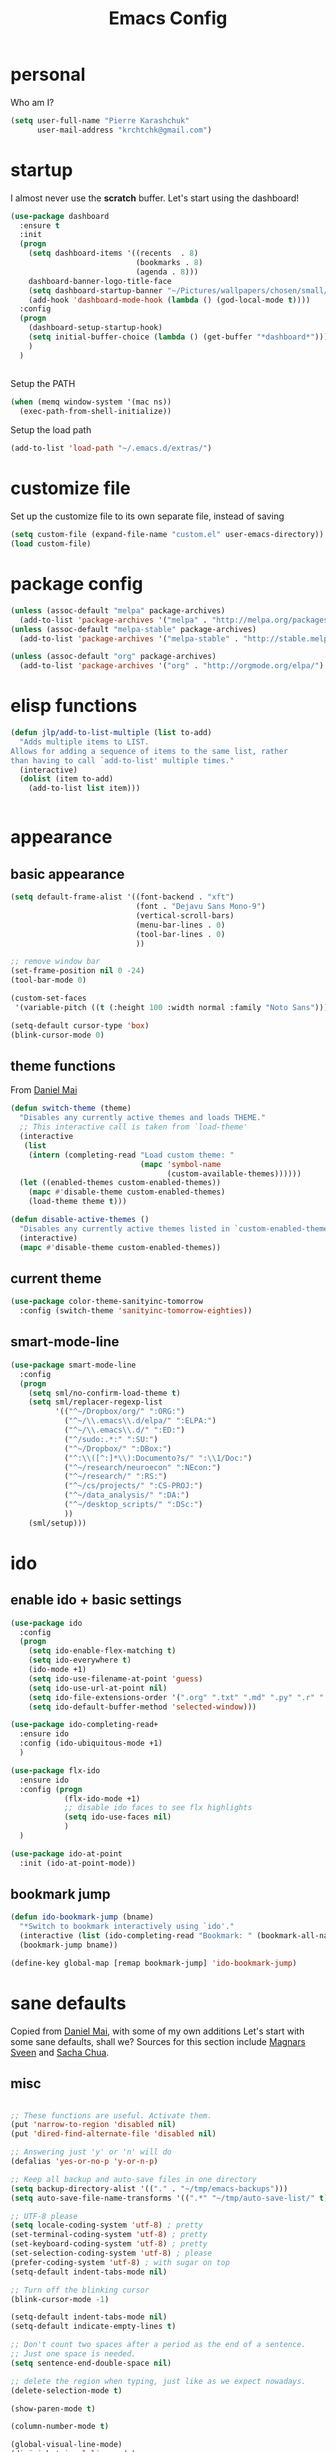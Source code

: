 #+TITLE: Emacs Config
#+PROPERTY: header-args :tangle yes

* personal
Who am I?
#+begin_src emacs-lisp
  (setq user-full-name "Pierre Karashchuk"
        user-mail-address "krchtchk@gmail.com")
#+end_src
* startup
I almost never use the *scratch* buffer. Let's start using the dashboard!
#+begin_src emacs-lisp
      (use-package dashboard
        :ensure t
        :init
        (progn
          (setq dashboard-items '((recents  . 8)
                                  (bookmarks . 8)
                                  (agenda . 8)))
          dashboard-banner-logo-title-face
          (setq dashboard-startup-banner "~/Pictures/wallpapers/chosen/small/772110.png")
          (add-hook 'dashboard-mode-hook (lambda () (god-local-mode t))))
        :config
        (progn
          (dashboard-setup-startup-hook)
          (setq initial-buffer-choice (lambda () (get-buffer "*dashboard*")))
          )
        )


    #+end_src

Setup the PATH
#+begin_src emacs-lisp
  (when (memq window-system '(mac ns))
    (exec-path-from-shell-initialize))
#+end_src

Setup the load path
#+begin_src emacs-lisp
  (add-to-list 'load-path "~/.emacs.d/extras/")
#+end_src
* customize file
Set up the customize file to its own separate file, instead of saving

#+begin_src emacs-lisp
  (setq custom-file (expand-file-name "custom.el" user-emacs-directory))
  (load custom-file)
#+end_src
* package config
#+begin_src emacs-lisp
  (unless (assoc-default "melpa" package-archives)
    (add-to-list 'package-archives '("melpa" . "http://melpa.org/packages/") t))
  (unless (assoc-default "melpa-stable" package-archives)
    (add-to-list 'package-archives '("melpa-stable" . "http://stable.melpa.org/packages/") t))

  (unless (assoc-default "org" package-archives)
    (add-to-list 'package-archives '("org" . "http://orgmode.org/elpa/") t))
#+end_src
* elisp functions
#+begin_src emacs-lisp
  (defun jlp/add-to-list-multiple (list to-add)
    "Adds multiple items to LIST.
  Allows for adding a sequence of items to the same list, rather
  than having to call `add-to-list' multiple times."
    (interactive)
    (dolist (item to-add)
      (add-to-list list item)))


#+end_src
* appearance
** basic appearance
#+begin_src emacs-lisp
  (setq default-frame-alist '((font-backend . "xft")
                              (font . "Dejavu Sans Mono-9")
                              (vertical-scroll-bars)
                              (menu-bar-lines . 0)
                              (tool-bar-lines . 0)
                              ))

  ;; remove window bar
  (set-frame-position nil 0 -24)
  (tool-bar-mode 0)

  (custom-set-faces
   '(variable-pitch ((t (:height 100 :width normal :family "Noto Sans")))))

  (setq-default cursor-type 'box)
  (blink-cursor-mode 0)
#+end_src

** theme functions
From [[https://github.com/danielmai/.emacs.d/blob/master/config.org][Daniel Mai]]
#+begin_src emacs-lisp
  (defun switch-theme (theme)
    "Disables any currently active themes and loads THEME."
    ;; This interactive call is taken from `load-theme'
    (interactive
     (list
      (intern (completing-read "Load custom theme: "
                               (mapc 'symbol-name
                                     (custom-available-themes))))))
    (let ((enabled-themes custom-enabled-themes))
      (mapc #'disable-theme custom-enabled-themes)
      (load-theme theme t)))

  (defun disable-active-themes ()
    "Disables any currently active themes listed in `custom-enabled-themes'."
    (interactive)
    (mapc #'disable-theme custom-enabled-themes))
#+end_src

** current theme
#+begin_src emacs-lisp
  (use-package color-theme-sanityinc-tomorrow
    :config (switch-theme 'sanityinc-tomorrow-eighties))
#+end_src
** smart-mode-line
#+begin_src emacs-lisp
  (use-package smart-mode-line
    :config
    (progn
      (setq sml/no-confirm-load-theme t)
      (setq sml/replacer-regexp-list
            '(("^~/Dropbox/org/" ":ORG:")
              ("^~/\\.emacs\\.d/elpa/" ":ELPA:")
              ("^~/\\.emacs\\.d/" ":ED:")
              ("^/sudo:.*:" ":SU:")
              ("^~/Dropbox/" ":DBox:")
              ("^:\\([^:]*\\):Documento?s/" ":\\1/Doc:")
              ("^~/research/neuroecon" ":NEcon:")
              ("^~/research/" ":RS:")
              ("^~/cs/projects/" ":CS-PROJ:")
              ("^~/data_analysis/" ":DA:")
              ("^~/desktop_scripts/" ":DSc:")
              ))
      (sml/setup)))
#+end_src
* ido
** enable ido + basic settings
#+begin_src emacs-lisp
  (use-package ido
    :config
    (progn
      (setq ido-enable-flex-matching t)
      (setq ido-everywhere t)
      (ido-mode +1)
      (setq ido-use-filename-at-point 'guess)
      (setq ido-use-url-at-point nil)
      (setq ido-file-extensions-order '(".org" ".txt" ".md" ".py" ".r" ".R" ".el"))
      (setq ido-default-buffer-method 'selected-window)))

  (use-package ido-completing-read+
    :ensure ido
    :config (ido-ubiquitous-mode +1)
    )

  (use-package flx-ido
    :ensure ido
    :config (progn
              (flx-ido-mode +1)
              ;; disable ido faces to see flx highlights
              (setq ido-use-faces nil)
              )
    )

  (use-package ido-at-point
    :init (ido-at-point-mode))
#+end_src


** bookmark jump
#+begin_src emacs-lisp
  (defun ido-bookmark-jump (bname)
    "*Switch to bookmark interactively using `ido'."
    (interactive (list (ido-completing-read "Bookmark: " (bookmark-all-names) nil t)))
    (bookmark-jump bname))

  (define-key global-map [remap bookmark-jump] 'ido-bookmark-jump)
#+end_src
* sane defaults
Copied from [[https://github.com/danielmai/.emacs.d][Daniel Mai]], with some of my own additions
Let's start with some sane defaults, shall we?
Sources for this section include [[https://github.com/magnars/.emacs.d/blob/master/settings/sane-defaults.el][Magnars Sveen]] and [[http://pages.sachachua.com/.emacs.d/Sacha.html][Sacha Chua]].
** misc
#+begin_src emacs-lisp

  ;; These functions are useful. Activate them.
  (put 'narrow-to-region 'disabled nil)
  (put 'dired-find-alternate-file 'disabled nil)

  ;; Answering just 'y' or 'n' will do
  (defalias 'yes-or-no-p 'y-or-n-p)

  ;; Keep all backup and auto-save files in one directory
  (setq backup-directory-alist '(("." . "~/tmp/emacs-backups")))
  (setq auto-save-file-name-transforms '((".*" "~/tmp/auto-save-list/" t)))

  ;; UTF-8 please
  (setq locale-coding-system 'utf-8) ; pretty
  (set-terminal-coding-system 'utf-8) ; pretty
  (set-keyboard-coding-system 'utf-8) ; pretty
  (set-selection-coding-system 'utf-8) ; please
  (prefer-coding-system 'utf-8) ; with sugar on top
  (setq-default indent-tabs-mode nil)

  ;; Turn off the blinking cursor
  (blink-cursor-mode -1)

  (setq-default indent-tabs-mode nil)
  (setq-default indicate-empty-lines t)

  ;; Don't count two spaces after a period as the end of a sentence.
  ;; Just one space is needed.
  (setq sentence-end-double-space nil)

  ;; delete the region when typing, just like as we expect nowadays.
  (delete-selection-mode t)

  (show-paren-mode t)

  (column-number-mode t)

  (global-visual-line-mode)
  (diminish 'visual-line-mode)

  (setq uniquify-buffer-name-style 'forward)

  ;; Don't beep at me
  (setq visible-bell nil)

  ;; C-n adds newlines
  (setq-default next-line-add-newlines t)

  ;; Add final newline
  (setq-default require-final-newline t)

  ;; enable electric pair mode everywhere
  (electric-pair-mode +1)

#+end_src

** page breaks
Here we make page-break characters look pretty, instead of appearing
as =^L= in Emacs. [[http://ericjmritz.name/2015/08/29/using-page-breaks-in-gnu-emacs/][Here's an informative article called "Using
Page-Breaks in GNU Emacs" by Eric J. M. Ritz.]]

#+begin_src emacs-lisp
  (use-package page-break-lines
    :ensure t)
#+end_src
* misc packages
Here's a bunch of one-liners for package requires
#+begin_src emacs-lisp
  (use-package smex
    :config (smex-initialize)
    :bind ("M-x" . smex) )
  (use-package magit :bind ("C-x g" . magit-status)
    :config (setq magit-completing-read-function
                  'magit-ido-completing-read))
  (use-package pdf-tools
    :config (pdf-tools-install))
  (use-package expand-region
    :bind* (("M-." . er/expand-region)))
  (use-package ess-site
    :config (progn
              (setq ess-use-ido t)
              (ess-toggle-underscore nil)))
  (use-package nyan-mode
    :config (nyan-mode +1))
  (use-package avy
    :config (setq avy-timeout-seconds 0.3)
    :bind* (("C-c g" . avy-goto-char-timer)
            ("C--" . avy-goto-char-timer)
            ))

  (use-package switch-window
    :config (progn
              (setq switch-window-shortcut-style 'dvorak)
              (setq switch-window-dvorak-shortcuts
                    '("a" "o" "e" "u" "h" "t" "n" "s" "," "." "c" "r"))
              )
    :bind (("C-x o" . switch-window)))
#+end_src
* keybindings
** ergonomic keys
Based on ergoemacs key bindings, but adjusted for me
I want to have movement using Ctrl+something

#+begin_src emacs-lisp
  (define-key global-map [(control u)] ctl-x-map)

  (bind-keys
   ("C-o" . other-window)
   ("C-t" . previous-line)
   ;; ("C-p" . (lambda () (interactive) (message "C-p is disabled. Use C-t to go up.")))
   ("C-p" . transpose-chars)
   ("M-i" . universal-argument)
   ("C-x C-u" . pop-to-mark-command)
   ("M-p" . (lambda () (interactive) (execute-kbd-macro (kbd "M-{"))))
   ("M-g" . (lambda () (interactive) (execute-kbd-macro (kbd "M-}"))))
   ("M-[" . (lambda () (interactive) (execute-kbd-macro (kbd "M-{"))))
   ("M-]" . (lambda () (interactive) (execute-kbd-macro (kbd "M-}"))))
   )

  (bind-keys*
   ("C-." . set-mark-command)
   ("C-c r" . ido-bookmark-jump)
   )

  (define-key key-translation-map (kbd "M-h") (kbd "C-x C-s"))
#+end_src

** misc keys
#+begin_src emacs-lisp
  (bind-key "M-/" 'hippie-expand)

  (defun really-kill-this-buffer ()
    "Kill this current buffer."
    (interactive)
    (kill-buffer (current-buffer)))

  (bind-key "C-x k" 'really-kill-this-buffer)

  (defun revert-buffer-no-confirm ()
    "Revert buffer without confirmation."
    (interactive) (revert-buffer t t))
  (bind-key "C-x C-r" 'revert-buffer-no-confirm)
#+end_src

** god-mode
#+begin_src emacs-lisp
  (use-package god-mode
    :bind (
           ("C-x C-1" . delete-other-windows)
           ("C-x C-2" . split-window-below)
           ("C-x C-3" . split-window-right)
           ("C-x C-0" . delete-window)
           :map god-local-mode-map
           ("z" . repeat)
           )
    )
#+end_src
** key chords
#+begin_src emacs-lisp
  (use-package key-chord
    :init
    (progn
      ;; (fset 'key-chord-define 'my/key-chord-define)
      (setq key-chord-one-key-delay 0.16)
      (key-chord-mode 1)
      ;; k can be bound too
      (key-chord-define-global "uu"     'undo)
      ;; (key-chord-define-global "jr"     'my/goto-random-char-hydra/my/goto-random-char)
      (key-chord-define-global "kk"     'kill-whole-line)
      (key-chord-define-global "hd"     'avy-goto-char-timer)
      ;; (key-chord-define-global "yy"    'my/window-movement/body)

      (key-chord-define-global "ii"     'ido-switch-buffer)
      (key-chord-define-global "yy"     'switch-window)
      ;; (key-chord-define-global "jl"     'avy-goto-line)
      ;; (key-chord-define-global "j."     'join-lines/body)
                                          ;(key-chord-define-global "jZ"     'avy-zap-to-char)
      (key-chord-define-global "FF"     'find-file)
      ;; (key-chord-define-global "qq"     'my/quantified-hydra/body)
      ;; (key-chord-define-global "hh"     'my/key-chord-commands/body)
      ;; (key-chord-define-global "xx"     'er/expand-region)
      ;; (key-chord-define-global "  "     'my/insert-space-or-expand)
      (key-chord-define-global "vv" 'god-mode-all)
      ;; (key-chord-define-global "JJ"     'my/switch-to-previous-buffe)
      ))
#+END_SRC
** windows
#+begin_src emacs-lisp
  (defun other-window-kill-buffer ()
    "Kill the buffer in the other window"
    (interactive)
    ;; Window selection is used because point goes to a different window
    ;; if more than 2 windows are present
    (let ((win-curr (selected-window))
          (win-other (next-window)))
      (select-window win-other)
      (kill-this-buffer)
      (select-window win-curr)))

  (bind-key "C-c o" 'other-window-kill-buffer)

#+end_src
* shells
** multi term
#+begin_src emacs-lisp
  (use-package multi-term
    :config
    (progn
      (setq multi-term-program "/usr/bin/zsh")
      (unbind-key "C-u" term-raw-map)
      (unbind-key "C-x" term-raw-map)
      (add-to-list 'term-bind-key-alist '("M-DEL" . term-send-backward-kill-word))
      )
    :bind (; ("C-c M-m" . multi-term)
           :map term-mode-map
           ("M-p" . term-send-up)
           ("M-n" . term-send-down)
           ("C-p" . term-send-up)
           ("C-n" . term-send-down)
           ("M-{" . multi-term-prev)
           ("M-}" . multi-term-next)
           ("M-b" . term-send-backward-word)
           ("M-f" . term-send-forward-word)
           :map term-raw-map
           ("C-o" . other-window)
           ("C-x b" . ido-switch-buffer)
           )
    )



#+end_src
** eshell
*** basic config
#+begin_src emacs-lisp
  (use-package eshell
    :init
    (progn
      (setq ;; eshell-buffer-shorthand t ...  Can't see Bug#19391
       eshell-scroll-to-bottom-on-input 'all
       eshell-error-if-no-glob t
       eshell-hist-ignoredups t
       eshell-save-history-on-exit t
       eshell-prefer-lisp-functions t
       eshell-destroy-buffer-when-process-dies t)
      (add-hook 'eshell-mode-hook
                (lambda ()
                  (jlp/add-to-list-multiple
                   'eshell-visual-commands
                   '("ssh" "tail" "top" "htop" "mosh" "mpsyt"))
                  )))
    )

  ;; default ssh for tramp
  (setq tramp-default-method "ssh")

#+end_src
*** aliases
#+begin_src emacs-lisp
  (use-package eshell
    :init
    (add-hook 'eshell-mode-hook (lambda ()
                                  (eshell/alias "e" "find-file $1")
                                  (eshell/alias "ff" "find-file $1")
                                  (eshell/alias "emacs" "find-file $1")
                                  (eshell/alias "ee" "find-file-other-window $1")

                                  (eshell/alias "gd" "magit-diff-unstaged")
                                  (eshell/alias "gds" "magit-diff-staged")
                                  (eshell/alias "d" "dired $1")
                                  (eshell/alias "l" "ls -hA $1")
                                  (eshell/alias "ll" "ls -lhA $1")
                                  (eshell/alias "rs" "rsync -ah --info=progress2 $1 $2")
                                  )))
#+end_src
*** C-d to delete or exit
#+begin_src emacs-lisp
  (use-package eshell
    :config
    (defun ha/eshell-quit-or-delete-char (arg)
      (interactive "p")
      (if (and (eolp) (looking-back eshell-prompt-regexp))
          (progn
            (eshell-life-is-too-much) ; Why not? (eshell/exit)
            ;; (ignore-errors
            ;;   (delete-window)
            ;; )
            )
        (delete-forward-char arg)))
    :init
    (add-hook 'eshell-mode-hook
              (lambda ()
                (bind-keys :map eshell-mode-map
                           ("C-d" . ha/eshell-quit-or-delete-char)))))
#+end_src
*** eshell-here
#+begin_src emacs-lisp
  (defun eshell-here (split)
    "Opens up a new shell in the directory associated with the
      current buffer's file. The eshell is renamed to match that
      directory to make multiple eshell windows easier."
    (interactive "p")
    (let* ((parent (if (buffer-file-name)
                       (file-name-directory (buffer-file-name))
                     default-directory))
           (height (round (/ (window-total-height) 2.61)))
           (name   (car (last (split-string parent "/" t)))))
      (if split
          (split-window-vertically (- height))
        (split-window-horizontally)
        )
      (other-window 1)
      (eshell "new")
      (rename-buffer (concat "*eshell: " name "*"))
      (insert (concat "ls"))
      (eshell-send-input)))

  (bind-key* "C-'" (lambda () (interactive) (eshell-here t)))
  (bind-key* "C-c C-m" (lambda () (interactive) (eshell-here nil)))

  (bind-key "C-c M-m" (lambda () (interactive) (eshell "new")))
  (bind-key "S-s-<return>" (lambda () (interactive) (eshell)))




#+end_src

*** better history handling
#+begin_src emacs-lisp
  (defun eshell-next-prompt (n)
    "Move to end of Nth next prompt in the buffer. See `eshell-prompt-regexp'."
    (interactive "p")
    (re-search-forward eshell-prompt-regexp nil t n)
    (when eshell-highlight-prompt
      (while (not (get-text-property (line-beginning-position) 'read-only) )
        (re-search-forward eshell-prompt-regexp nil t n)))
    (eshell-skip-prompt))

  (defun eshell-previous-prompt (n)
    "Move to end of Nth previous prompt in the buffer. See `eshell-prompt-regexp'."
    (interactive "p")
    (backward-char)
    (eshell-next-prompt (- n)))

  (defun eshell-insert-history ()
    "Displays the eshell history to select and insert back into your eshell."
    (interactive)
    (insert (ido-completing-read "Eshell history: "
                                 (delete-dups
                                  (ring-elements eshell-history-ring)))))

  (add-hook 'eshell-mode-hook (lambda ()
                                (define-key eshell-mode-map (kbd "M-P") 'eshell-previous-prompt)
                                (define-key eshell-mode-map (kbd "M-N") 'eshell-next-prompt)
                                (define-key eshell-mode-map (kbd "M-r") 'eshell-insert-history)))
#+end_src
*** completions
#+begin_src emacs-lisp
  (use-package pcmpl-args)
  (use-package esh-autosuggest
    :hook (eshell-mode . esh-autosuggest-mode)
    ;; If you have use-package-hook-name-suffix set to nil, uncomment and use the
    ;; line below instead:
    ;; :hook (eshell-mode-hook . esh-autosuggest-mode)
    :ensure t)

  (defun setup-eshell-completion ()
    (define-key eshell-mode-map (kbd "<tab>") 'completion-at-point)
    (esh-autosuggest-mode +1)
    (bind-key "C-e"  'company-complete-selection  esh-autosuggest-active-map))

  (add-hook 'eshell-mode-hook #'setup-eshell-completion)

#+end_src
*** eshell banner intro
#+begin_src emacs-lisp

  (setq happy-words-fname "~/Dropbox/lists/happy_articles.txt")
  (setq happy-faces-fname "~/Dropbox/lists/happy_emoticons.txt")

  (defun get-random-line-file (fname)
    (string-trim-right
     (shell-command-to-string
      (format "shuf %s | head -1" fname))))



  (setq bold-keyword-face
        `(:foreground ,(face-attribute 'font-lock-keyword-face :foreground)
                      :weight bold ))

  (setq bold-constant-face
        `(:foreground ,(face-attribute 'font-lock-constant-face :foreground)
                      :weight bold ))

  (defun my-eshell-banner-hook ()
    (setq eshell-banner-message
          (format
           "\nWelcome to %s.\nHave a %s day! %s\n\n"
           (propertize "eshell" 'face bold-constant-face)
           (propertize (get-random-line-file happy-words-fname)
                       'face bold-keyword-face)
           (get-random-line-file happy-faces-fname)
           ))
    )



  (add-hook 'eshell-banner-load-hook 'my-eshell-banner-hook)


#+end_src
*** eshell prompt
#+begin_src emacs-lisp
  (defun shortened-path (path max-len)
    "Return a modified version of `path', replacing some components
         with single characters starting from the left to try and get
         the path down to `max-len'"
    (let* ((components (split-string (abbreviate-file-name path) "/"))
           (len (+ (1- (length components))
                   (reduce '+ components :key 'length)))
           (str ""))
      (while (and (> len max-len)
                  (cdr components))
        (setq str (concat str (if (= 0 (length (car components)))
                                  "/"
                                (string (elt (car components) 0) ?/)))
              len (- len (1- (length (car components))))
              components (cdr components)))
      (concat str (reduce (lambda (a b) (concat a "/" b)) components))))

  (defun my-eshell-prompt-function ()
    (concat
     (propertize (shortened-path (eshell/pwd) 20) 'face 'font-lock-keyword-face)
     (if (= (user-uid) 0) " # " " $ "))
    )
  (setq eshell-highlight-prompt nil)

  (setq eshell-prompt-function 'my-eshell-prompt-function)
#+end_src
* dired
#+begin_src emacs-lisp
  (define-key dired-mode-map "i" 'ido-find-file)
  (define-key dired-mode-map "n" 'dired-next-line)
  (define-key dired-mode-map "h" 'dired-next-line)
  (define-key dired-mode-map "t" 'dired-previous-line)
  (define-key dired-mode-map "\C-o" 'other-window)
  (define-key dired-mode-map "."
    (lambda ()
      (interactive)
      (find-alternate-file "..")))
  (setq dired-listing-switches "-alh")

#+end_src
* flyspell
#+begin_src emacs-lisp
  (use-package flyspell
    :config (progn
              (add-hook 'text-mode-hook 'flyspell-mode)
              (add-hook 'org-mode-hook 'flyspell-mode)
              (add-hook 'LaTeX-mode-hook 'flyspell-mode)
              ))

  (use-package flyspell-correct
    :ensure flyspell
    :config (progn
              (require 'flyspell-correct-ido)
              (unbind-key "C-M-i" flyspell-mode-map)
              )
    :bind (:map flyspell-mode-map
                ("C-;" . flyspell-correct-previous-word-generic)))

#+end_src
* org mode
** org requires
#+begin_src emacs-lisp
  (require 'org)
  (require 'org-agenda)
#+end_src
** org-archive-subtree-hierarchical
#+begin_src emacs-lisp
  ;; org-archive-subtree-hierarchical.el
  ;; modified from https://lists.gnu.org/archive/html/emacs-orgmode/2014-08/msg00109.html

  ;; In orgmode
  ;; * A
  ;; ** AA
  ;; *** AAA
  ;; ** AB
  ;; *** ABA
  ;; Archiving AA will remove the subtree from the original file and create
  ;; it like that in archive target:

  ;; * AA
  ;; ** AAA

  ;; And this give you
  ;; * A
  ;; ** AA
  ;; *** AAA


  (require 'org-archive)

  (defun org-archive-subtree-hierarchical--line-content-as-string ()
    "Returns the content of the current line as a string"
    (save-excursion
      (beginning-of-line)
      (buffer-substring-no-properties
       (line-beginning-position) (line-end-position))))

  (defun org-archive-subtree-hierarchical--org-child-list ()
    "This function returns all children of a heading as a list. "
    (interactive)
    (save-excursion
      ;; this only works with org-version > 8.0, since in previous
      ;; org-mode versions the function (org-outline-level) returns
      ;; gargabe when the point is not on a heading.
      (if (= (org-outline-level) 0)
          (outline-next-visible-heading 1)
        (org-goto-first-child))
      (let ((child-list (list (org-archive-subtree-hierarchical--line-content-as-string))))
        (while (org-goto-sibling)
          (setq child-list (cons (org-archive-subtree-hierarchical--line-content-as-string) child-list)))
        child-list)))

  (defun org-archive-subtree-hierarchical--org-struct-subtree ()
    "This function returns the tree structure in which a subtree
  belongs as a list."
    (interactive)
    (let ((archive-tree nil))
      (save-excursion
        (while (org-up-heading-safe)
          (let ((heading
                 (buffer-substring-no-properties
                  (line-beginning-position) (line-end-position))))
            (if (eq archive-tree nil)
                (setq archive-tree (list heading))
              (setq archive-tree (cons heading archive-tree))))))
      archive-tree))

  (defun org-archive-subtree-hierarchical ()
    "This function archives a subtree hierarchical"
    (interactive)
    (let ((org-tree (org-archive-subtree-hierarchical--org-struct-subtree))
          (this-buffer (current-buffer))
          (file (abbreviate-file-name
                 (or (buffer-file-name (buffer-base-buffer))
                     (error "No file associated to buffer")))))
      (save-excursion
        (setq location (org-get-local-archive-location)
              afile (org-extract-archive-file location)
              heading (org-extract-archive-heading location)
              infile-p (equal file (abbreviate-file-name (or afile ""))))
        (unless afile
          (error "Invalid `org-archive-location'"))
        (if (> (length afile) 0)
            (setq newfile-p (not (file-exists-p afile))
                  visiting (find-buffer-visiting afile)
                  buffer (or visiting (find-file-noselect afile)))
          (setq buffer (current-buffer)))
        (unless buffer
          (error "Cannot access file \"%s\"" afile))
        (org-cut-subtree)
        (set-buffer buffer)
        (org-mode)
        (goto-char (point-min))
        (while (not (equal org-tree nil))
          (let ((child-list (org-archive-subtree-hierarchical--org-child-list)))
            (if (member (car org-tree) child-list)
                (progn
                  (search-forward (car org-tree) nil t)
                  (setq org-tree (cdr org-tree)))
              (progn
                (goto-char (point-max))
                (newline)
                (org-insert-struct org-tree)
                (setq org-tree nil)))))
        (newline)
        (org-yank)
        (when (not (eq this-buffer buffer))
          (save-buffer))
        (message "Subtree archived %s"
                 (concat "in file: " (abbreviate-file-name afile))))))

  (defun org-insert-struct (struct)
    "TODO"
    (interactive)
    (when struct
      (insert (car struct))
      (newline)
      (org-insert-struct (cdr struct))))

  (defun org-archive-subtree ()
    (org-archive-subtree-hierarchical)
    )
#+end_src

#+RESULTS:
: org-archive-subtree
** org keybindings
Global keybindings
#+begin_src emacs-lisp
  (bind-keys*
   ("C-c a" . org-agenda)
   ("C-c l" . org-store-link)
   ("C-c c" . org-capture)
   )
#+end_src
Local keybindings
#+begin_src emacs-lisp
  (defun org-insert-current-date ()
    (interactive)
    (org-insert-time-stamp (current-time))
    )
  (bind-keys :map org-mode-map
             ("C-c s" . org-archive-subtree-hierarchical)
             ("C-c C-k" . org-cut-subtree)
             ("C-c 3" . org-toggle-inline-images)
             ("C-c i" . org-ref-ivy-insert-cite-link)
             :map org-agenda-mode-map
             ("t" . org-agenda-previous-line)
             ("c" . org-agenda-todo)
             ("s" . org-agenda-schedule)
             )
#+end_src
** org options
This includes options for source blocks and agenda.
#+begin_src emacs-lisp
  (setq org-src-tab-acts-natively t)
  (setq org-startup-folded t)
  (setq org-agenda-inhibit-startup nil)
  (setq org-startup-indented t)
  (setq org-tags-column -45)
  (setq-default org-tags-column -45)

  (setq org-agenda-start-on-weekday 6) ;; start week on Saturdays
  (setq org-agenda-span 9)
  (setq org-agenda-tags-column -40) ; take advantage of the screen width
  (setq org-agenda-sticky nil)
  (setq org-agenda-inhibit-startup t)
  (setq org-agenda-use-tag-inheritance t)
  (setq org-agenda-show-log t)
  (setq org-agenda-skip-scheduled-if-done t)
  (setq org-agenda-skip-deadline-if-done t)
  (setq org-agenda-skip-deadline-prewarning-if-scheduled t)
  (setq org-deadline-warning-days 6)
  (setq org-agenda-time-grid
        '((daily today require-timed)
          (800 1000 1200 1400 1600 1800 2000)
          "......" "----------------")
        )
  (setq org-agenda-search-view-always-boolean t)

  ;; setup completion
  (setq org-refile-use-outline-path 'file)
  (setq org-completion-use-ido t)
  (setq org-outline-path-complete-in-steps nil)

  (setq org-cycle-separator-lines 1)
#+end_src

#+RESULTS:

** todo
#+begin_src emacs-lisp
  (setq org-todo-keywords
        '((sequence "TODO(t)" "IN-PROGRESS(i)" "WAITING(w@/!)"
                    "SOMEDAY(s)" "PROJECT(p)"
                    "|" "DONE(d!)" "CANCELED(c!)")
          (sequence "TO-READ(r@)" "READING(e)" "|" "READ(a)")
          ))
#+end_src
** misc
#+begin_src emacs-lisp
  ;; org archives are org files too!
  (add-to-list 'auto-mode-alist '("\\.org_archive\\'" . org-mode))
  (add-to-list 'auto-mode-alist '("\\.journal\\'" . org-mode))

  ;; don't confirm when execute code blocks
  (setq org-confirm-babel-evaluate nil)

  (add-hook 'org-mode-hook (lambda () (interactive) (org-indent-mode +1)))
#+end_src

** spelling
#+begin_src emacs-lisp
  (add-to-list 'ispell-skip-region-alist '(":\\(PROPERTIES\\|LOGBOOK\\):" . ":END:"))
  (add-to-list 'ispell-skip-region-alist '("#\\+BEGIN_SRC" . "#\\+END_SRC"))
  (add-to-list 'ispell-skip-region-alist '("#\\+begin_src" . "#\\+end_src"))
  (add-to-list 'ispell-skip-region-alist '("#\\+PROPERTY" . "\n"))
  (add-to-list 'ispell-skip-region-alist '("\\[\\[" . "\\]\\]"))
#+end_src

** load languages
Languages which can be evaluated in Org buffers
#+begin_src emacs-lisp
  (org-babel-do-load-languages
   'org-babel-load-languages
   '((emacs-lisp . t)
     (latex . t)
     (python . t)
     (shell . t)))
#+end_src

** org hooks
#+begin_src emacs-lisp
  (use-package org-zotxt
    :config (add-hook 'org-mode-hook (lambda () (org-zotxt-mode +1))))

  (use-package org-bullets
    :config (progn
              (add-hook 'org-mode-hook (lambda () (org-bullets-mode 1)))
              (setq org-bullets-bullet-list
                    '("◉" "⚫" "✸" "◆" "○" "•"
                      ;; ♥ ● ◇ ✚ ✜ ☯ ◆ ♠ ♣ ♦ ☢ ❀ ◆ ◖ ▶ ○
                      ))))

#+end_src

** org latex
#+begin_src emacs-lisp
  (fset 'org-latex-subtree-to-pdf
        "\C-c\C-e\C-slp")

  (bind-keys :map org-mode-map
             ;; ("C-c e" . org-latex-subtree-to-pdf)
             ("C-c e" . org-latex-export-to-pdf)
             ("C-c 4" . org-toggle-latex-fragment))
  (plist-put org-format-latex-options :scale 1.25)
  (setq org-latex-pdf-process (list "latexmk -bibtex -pdf %f"))
  (setq org-latex-to-mathml-convert-command nil)
#+end_src

** org download
#+begin_src emacs-lisp
  (use-package org-download
    :config (setq-default org-download-image-dir "./img/"))
#+end_src
** org ref
#+begin_src emacs-lisp
  (use-package ivy-bibtex
    :init (progn
            (setq bibtex-completion-notes-path "~/Dropbox/org/references/article_notes.org")
            (setq bibtex-completion-bibliography '("~/Dropbox/org/references/articles.bib"))
            (setq reftex-default-bibliography bibtex-completion-bibliography)
            (setq bibtex-completion-pdf-field "file")
            (setq bibtex-completion-notes-template-one-file "\n* ${year} - ${title}\n  :PROPERTIES:\n  :Custom_ID: ${=key=}\n  :AUTHOR: ${author}\n  :URL: ${url}\n  :END:\ncite:${=key=}\n")
            )
    :bind* ("C-c b" . ivy-bibtex))
  (use-package org-ref
    :ensure ivy-bibtex
    :init (progn
            (setq org-ref-bibliography-notes bibtex-completion-notes-path
                  org-ref-default-bibliography bibtex-completion-bibliography
                  org-ref-pdf-directory "~/Dropbox/org/references/pdfs/")

            (setq org-ref-completion-library 'org-ref-ivy-cite)
            (setq org-ref-insert-cite-key "C-c i")

            (defun my/org-ref-notes-function (thekey)
              (bibtex-completion-edit-notes
               (list (car (org-ref-get-bibtex-key-and-file thekey)))))

            (setq org-ref-notes-function 'my/org-ref-notes-function)

            (defun my/org-ref-get-pdf-filename (key)
              "Open the pdf for bibtex key under point if it exists."
              (interactive)
              (let* ((bibtex-completion-bibliography (org-ref-find-bibliography))
                     (pdf-file (car (bibtex-completion-find-pdf key))))
                pdf-file))

            (setq org-ref-get-pdf-filename-function 'my/org-ref-get-pdf-filename)
            )
    )


#+end_src
* latex
#+begin_src emacs-lisp
  (add-hook 'LaTeX-mode-hook 'visual-line-mode)
  (add-hook 'LaTeX-mode-hook 'flyspell-mode)
  (add-hook 'LaTeX-mode-hook 'LaTeX-math-mode)
  (add-hook 'LaTeX-mode-hook 'TeX-PDF-mode)

  (setq TeX-PDF-mode t)

  (add-hook 'pdf-view-mode-hook 'auto-revert-mode)

  (use-package auctex-latexmk
    :config (auctex-latexmk-setup))

  (defun org-ref-to-latex-citation ()
    (interactive)
    (let ((end (point)))
      (search-backward "cite")
      (insert "\\")
      (search-forward ":")
      (replace-match "{")
      (goto-char end)
      (forward-char)
      (insert "}")
      ))

  (defun org-ref-ivy-insert-cite-latex ()
    (interactive)
    (org-ref-ivy-insert-cite-link)
    (org-ref-to-latex-citation))

  (bind-keys :map LaTeX-mode-map
             ;; ("C-c e" . org-latex-subtree-to-pdf)
             ("C-c i" . org-ref-ivy-insert-cite-latex))


#+end_src
* python
** ipython shell
#+begin_src emacs-lisp
  (use-package python
    :config
    (setq python-shell-interpreter "~/.local/bin/ipython3"
          python-shell-interpreter-args "--simple-prompt -i"
          python-shell-completion-native-enable nil))

  (defun clear-shell ()
    (interactive)
    (let ((comint-buffer-maximum-size 0))
      (comint-truncate-buffer)))

#+end_src
** ipython-notebook
#+begin_src emacs-lisp
  (use-package ein
    :config (progn
              (require 'ein-loaddefs)
              (require 'ein-notebook)
              (require 'ein-subpackages))
    :bind (:map ein:notebook-mode-map
                ("M-p" . ein:worksheet-goto-prev-input)
                ("M-n" . ein:worksheet-goto-next-input)
                ("M-g" . ein:worksheet-goto-next-input)
                )
    )


#+end_src
* matlab
#+begin_src emacs-lisp
  (add-to-list 'auto-mode-alist '("\\.m\\'" . octave-mode))
#+end_src
* frontend
** jsx
#+begin_src emacs-lisp
  (add-to-list 'auto-mode-alist '("components\\/.*\\.js\\'" . rjsx-mode))
#+end_src
* beeminder
From https://github.com/mbork/beeminder.el

#+begin_src emacs-lisp
  (use-package beeminder
    :config
    (setq beeminder-username "lambdaloop"
          beeminder-auth-token "sky318dYcKu1_7YeczPB"
          beeminder-when-the-day-ends 3600 ; 1am
          ))

#+end_src
* exwm
** suggested configuration
#+begin_src emacs-lisp
  ;; Load EXWM.
  (require 'exwm)

  ;; Fix problems with Ido (if you use it).
  (require 'exwm-config)
  (exwm-config-ido)

  ;; Set the initial number of workspaces (they can also be created later).
  (setq exwm-workspace-number 9)

  ;; You can hide the minibuffer and echo area when they're not used, by
  ;; uncommenting the following line.
  ;; (setq exwm-workspace-minibuffer-position 'bottom)

  (setq window-divider-default-right-width 5)
  (window-divider-mode)

(setq exwm-workspace-show-all-buffers t)
(setq exwm-layout-show-all-buffers t)
#+end_src
** renaming buffers to appropriate name
#+begin_src emacs-lisp
  ;; All buffers created in EXWM mode are named "*EXWM*". You may want to
  ;; change it in `exwm-update-class-hook' and `exwm-update-title-hook', which
  ;; are run when a new X window class name or title is available.  Here's
  ;; some advice on this topic:
  ;; + Always use `exwm-workspace-rename-buffer` to avoid naming conflict.
  ;; + For applications with multiple windows (e.g. GIMP), the class names of
                                          ;    all windows are probably the same.  Using window titles for them makes
  ;;   more sense.
  ;; In the following example, we use class names for all windows expect for
  ;; Java applications and GIMP.
  (add-hook 'exwm-update-class-hook
            (lambda ()
              (unless (or (string-prefix-p "sun-awt-X11-" exwm-instance-name)
                          (string= "gimp" exwm-instance-name))
                (exwm-workspace-rename-buffer exwm-class-name))))
  (add-hook 'exwm-update-title-hook
            (lambda ()
              (when (or (not exwm-instance-name)
                        (string-prefix-p "sun-awt-X11-" exwm-instance-name)
                        (string= "gimp" exwm-instance-name))
                (exwm-workspace-rename-buffer exwm-title))))
#+end_src
** default global keys
#+begin_src emacs-lisp
  ;; Global keybindings can be defined with `exwm-input-global-keys'.
  ;; Here are a few examples:
  (setq exwm-input-global-keys
        `(
          ;; Bind "s-0" to "s-9" to switch to a workspace by its index.
          ,@(mapcar (lambda (i)
                      `(,(kbd (format "s-%d" i)) .
                        (lambda ()
                          (interactive)
                          (exwm-workspace-switch-create (- ,i 1)))))
                    (number-sequence 1 9))
          ,@(cl-mapcar (lambda (key i)
                         `(,(kbd (format "s-%s" key)) .
                           (lambda ()
                             (interactive)
                             (exwm-workspace-move-window ,i))))
                       '("!" "@" "#" "$" "%" "^" "&" "*" "(")
                       (number-sequence 0 8))
          ;; Bind "s-&" to launch applications ('M-&' also works if the output
          ;; buffer does not bother you).
          ;; ([?\s-&] . (lambda (command)
          ;;              (interactive (list (read-shell-command "$ ")))
          ;;              (start-process-shell-command command nil command)))

          ))



#+end_src
** custom global keybindindigs
#+begin_src emacs-lisp
  (bind-keys :map exwm-mode-map
             ("C-q" . exwm-input-send-next-key))


  (defmacro exwm-input-set-keys (keys)
    "Set a list of global keybindings for exwm"
    (cons 'progn
          (mapcar
           (lambda (var)
             (let ((key (car var))
                   (fun (cdr var)))
               `(exwm-input-set-key (kbd ,key) ,fun)))
           keys)))

  (require 'cl)
  (defun spawn (process)
    (lexical-let ((proc process))
      (lambda () (interactive)
        (start-process-shell-command proc nil proc))
      ))

  (exwm-input-set-keys
   (
    ;; basic stuff
    ("s-p" . 'counsel-linux-app)
    ("s-<backspace>" . 'exwm-reset)
    ("C-s-Q" . 'save-buffers-kill-terminal)

    ;; manage windows
    ("s-q" . 'really-kill-this-buffer)
    ("s-u" . 'ido-switch-buffer)
    ("s-o" . 'switch-window)
    ("s-h" . 'shrink-window-horizontally)
    ("s-s" . 'enlarge-window-horizontally)
    ("s-n" . 'exwm-floating-toggle-floating)

    ("s-<return>" . 'delete-other-windows)
    ("s-." . 'split-window-right)
    ("s-," . 'split-window-below)
    ("s-w" . 'delete-window)
    ("s-0" . 'delete-window)

    ;; launch stuff
    ("s-r" . (spawn "anki"))
    ("s-i" . (spawn "firefox"))
    ("s-C-<return>" . (spawn "xfce4-terminal"))
    ("s-l" . (spawn "cantata"))

    ;; convienient things
    ("s-P" . (spawn "bash ~/scripts/pick_music.sh"))
    ("s-r" . (spawn "bash ~/scripts/pick_radio.sh"))
    ("s-R" . (spawn "bash ~/scripts/pick_password.sh"))
    ("s-c" . (spawn "bash ~/scripts/pick_google_music.sh"))
    ("s-C" . (spawn "bash ~/scripts/pick_google_music_title.sh"))

    ;; all the music stuff
    ("<XF86AudioRaiseVolume>" . (spawn "amixer -c 1 set Master 1%+; bash ~/scripts/vol_xmobar.sh"))
    ("<XF86AudioLowerVolume>" . (spawn "amixer -c 1 set Master 1%-; bash ~/scripts/vol_xmobar.sh"))

    ("<XF86AudioMute>" . (spawn "pactl set-sink-mute 1 toggle || amixer set Master toggle; bash ~/scripts/vol_xmobar.sh"))

    ("<f11>" . (spawn "amixer -c 1 set Master 1%+; bash ~/scripts/vol_xmobar.sh"))
    ("<f10>" . (spawn "amixer -c 1 set Master 1%-; bash ~/scripts/vol_xmobar.sh"))
    ("<f12>" . (spawn "pactl set-sink-mute 1 toggle || amixer set Master toggle; bash ~/scripts/vol_xmobar.sh"))

    ("<XF86MonBrightnessDown>" . (spawn "xbacklight -inc -2"))
    ("<XF86MonBrightnessUp>" . (spawn "xbacklight -inc +2"))

    ("<XF86AudioPrev>" . (spawn "python ~/scripts/media.py prev"))
    ("<XF86AudioNext>" . (spawn "python ~/scripts/media.py next"))
    ("<XF86AudioPlay>" . (spawn "python ~/scripts/media.py pause"))

    ("s-<XF86AudioPlay>" . (spawn "python ~/scripts/media.py get-details > /tmp/xmonad.music"))
    ("s-<XF86AudioNext>" . (spawn "mpc random"))
    ("s-<XF86AudioPrev>" . (spawn "mpc repeat"))

    ("<f7>" . (spawn "python ~/scripts/media.py seek-prev && python ~/scripts/media.py get-time > /tmp/xmonad.music"))
    ("<f9>" . (spawn "python ~/scripts/media.py seek-next && python ~/scripts/media.py get-time > /tmp/xmonad.music"))
    ("<f8>" . (spawn "python ~/scripts/media.py get-time > /tmp/xmonad.music"))

    ))


  ;; (bind-keys "C-c C-c"  exwm-mode-map)
#+end_src


** simulation keys
#+begin_src emacs-lisp
  (setq exwm-input-simulation-keys
        '(
          ([?\C-t] . [up])
          ([?\C-n] . [down])
          ;; ([?\C-x h] . ?\C-a)
          ;; ([?\C-a] . [home])
          ([?\C-e] . [end])
          ([?\C-c ?\C-c] . ?\C-c)
          ([?\C-k] . [S-end delete])))


  ;; remove C-t binding for firefox
  (add-hook 'exwm-manage-finish-hook
            (lambda ()
              (when (and exwm-class-name
                         (string= exwm-class-name "Firefox"))
                (exwm-input-set-local-simulation-keys
               (cons '([?\C-t] . ?\C-t)
                 (remove '([?\C-t] . [up]) exwm-input-simulation-keys))
                 ))))

#+end_src
** enable exwm
#+begin_src emacs-lisp
  (exwm-enable)
#+end_src
